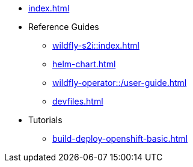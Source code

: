 * xref:index.adoc[]
* Reference Guides
** xref:wildfly-s2i::index.adoc[]
** xref:helm-chart.adoc[]
** xref:wildfly-operator::/user-guide.adoc[]
** xref:devfiles.adoc[]
* Tutorials
** xref:build-deploy-openshift-basic.adoc[]

